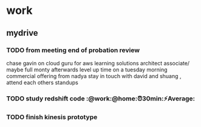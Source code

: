 * work
** mydrive
*** TODO from meeting end of probation review
    SCHEDULED: <2018-01-15 Mon>
chase gavin on cloud guru for aws learning
solutions architect associate/ maybe full monty afterwards
level up time on a tuesday morning
commercial offering from nadya
stay in touch with david and shuang  , attend each others standups

*** TODO study redshift code :@work:@home:⏰30min:⚡Average:

*** TODO finish kinesis prototype

